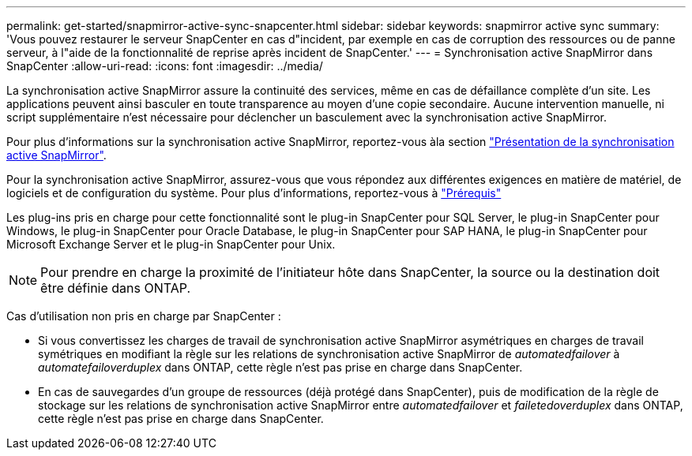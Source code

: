---
permalink: get-started/snapmirror-active-sync-snapcenter.html 
sidebar: sidebar 
keywords: snapmirror active sync 
summary: 'Vous pouvez restaurer le serveur SnapCenter en cas d"incident, par exemple en cas de corruption des ressources ou de panne serveur, à l"aide de la fonctionnalité de reprise après incident de SnapCenter.' 
---
= Synchronisation active SnapMirror dans SnapCenter
:allow-uri-read: 
:icons: font
:imagesdir: ../media/


[role="lead"]
La synchronisation active SnapMirror assure la continuité des services, même en cas de défaillance complète d'un site. Les applications peuvent ainsi basculer en toute transparence au moyen d'une copie secondaire. Aucune intervention manuelle, ni script supplémentaire n'est nécessaire pour déclencher un basculement avec la synchronisation active SnapMirror.

Pour plus d'informations sur la synchronisation active SnapMirror, reportez-vous àla section https://docs.netapp.com/us-en/ontap/smbc/index.html["Présentation de la synchronisation active SnapMirror"].

Pour la synchronisation active SnapMirror, assurez-vous que vous répondez aux différentes exigences en matière de matériel, de logiciels et de configuration du système. Pour plus d'informations, reportez-vous à https://docs.netapp.com/us-en/ontap/smbc/smbc_plan_prerequisites.html["Prérequis"]

Les plug-ins pris en charge pour cette fonctionnalité sont le plug-in SnapCenter pour SQL Server, le plug-in SnapCenter pour Windows, le plug-in SnapCenter pour Oracle Database, le plug-in SnapCenter pour SAP HANA, le plug-in SnapCenter pour Microsoft Exchange Server et le plug-in SnapCenter pour Unix.


NOTE: Pour prendre en charge la proximité de l'initiateur hôte dans SnapCenter, la source ou la destination doit être définie dans ONTAP.

Cas d'utilisation non pris en charge par SnapCenter :

* Si vous convertissez les charges de travail de synchronisation active SnapMirror asymétriques en charges de travail symétriques en modifiant la règle sur les relations de synchronisation active SnapMirror de _automatedfailover_ à _automatefailoverduplex_ dans ONTAP, cette règle n'est pas prise en charge dans SnapCenter.
* En cas de sauvegardes d'un groupe de ressources (déjà protégé dans SnapCenter), puis de modification de la règle de stockage sur les relations de synchronisation active SnapMirror entre _automatedfailover_ et _failetedoverduplex_ dans ONTAP, cette règle n'est pas prise en charge dans SnapCenter.


